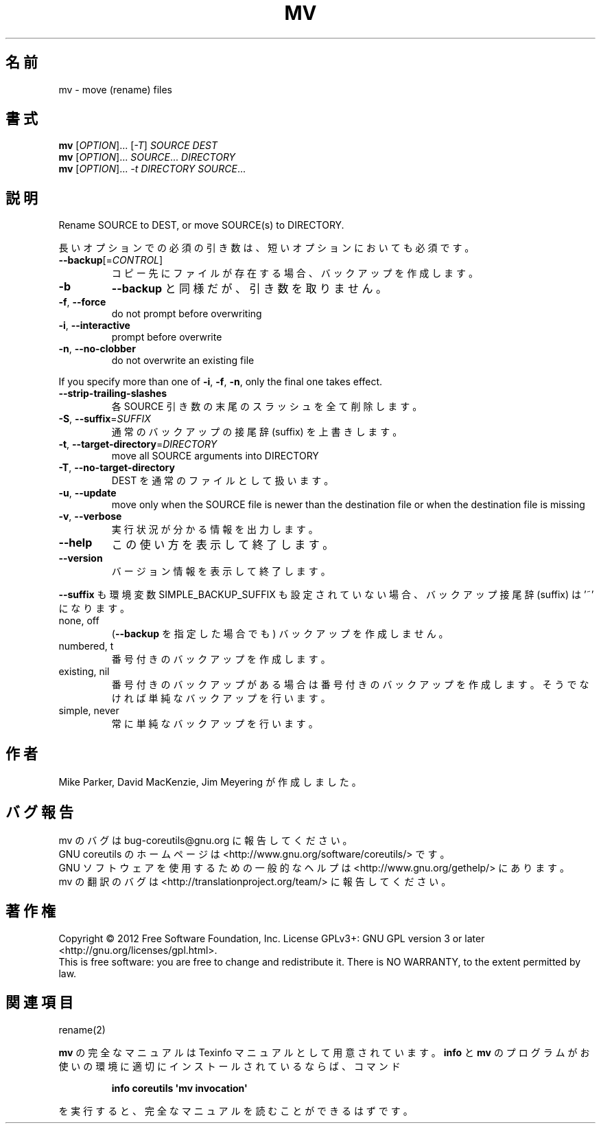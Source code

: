.\" DO NOT MODIFY THIS FILE!  It was generated by help2man 1.35.
.\"*******************************************************************
.\"
.\" This file was generated with po4a. Translate the source file.
.\"
.\"*******************************************************************
.TH MV 1 "March 2012" "GNU coreutils 8.16" ユーザーコマンド
.SH 名前
mv \- move (rename) files
.SH 書式
\fBmv\fP [\fIOPTION\fP]... [\fI\-T\fP] \fISOURCE DEST\fP
.br
\fBmv\fP [\fIOPTION\fP]... \fISOURCE\fP... \fIDIRECTORY\fP
.br
\fBmv\fP [\fIOPTION\fP]... \fI\-t DIRECTORY SOURCE\fP...
.SH 説明
.\" Add any additional description here
.PP
Rename SOURCE to DEST, or move SOURCE(s) to DIRECTORY.
.PP
長いオプションでの必須の引き数は、短いオプションにおいても必須です。
.TP 
\fB\-\-backup\fP[=\fICONTROL\fP]
コピー先にファイルが存在する場合、バックアップを作成します。
.TP 
\fB\-b\fP
\fB\-\-backup\fP と同様だが、引き数を取りません。
.TP 
\fB\-f\fP, \fB\-\-force\fP
do not prompt before overwriting
.TP 
\fB\-i\fP, \fB\-\-interactive\fP
prompt before overwrite
.TP 
\fB\-n\fP, \fB\-\-no\-clobber\fP
do not overwrite an existing file
.PP
If you specify more than one of \fB\-i\fP, \fB\-f\fP, \fB\-n\fP, only the final one
takes effect.
.TP 
\fB\-\-strip\-trailing\-slashes\fP
各 SOURCE 引き数の末尾のスラッシュを全て削除します。
.TP 
\fB\-S\fP, \fB\-\-suffix\fP=\fISUFFIX\fP
通常のバックアップの接尾辞 (suffix) を上書きします。
.TP 
\fB\-t\fP, \fB\-\-target\-directory\fP=\fIDIRECTORY\fP
move all SOURCE arguments into DIRECTORY
.TP 
\fB\-T\fP, \fB\-\-no\-target\-directory\fP
DEST を通常のファイルとして扱います。
.TP 
\fB\-u\fP, \fB\-\-update\fP
move only when the SOURCE file is newer than the destination file or when
the destination file is missing
.TP 
\fB\-v\fP, \fB\-\-verbose\fP
実行状況が分かる情報を出力します。
.TP 
\fB\-\-help\fP
この使い方を表示して終了します。
.TP 
\fB\-\-version\fP
バージョン情報を表示して終了します。
.PP
\fB\-\-suffix\fP も環境変数 SIMPLE_BACKUP_SUFFIX も設定されていない場合、
バックアップ接尾辞 (suffix) は '~' になります。
.TP 
none, off
(\fB\-\-backup\fP を指定した場合でも) バックアップを作成しません。
.TP 
numbered, t
番号付きのバックアップを作成します。
.TP 
existing, nil
番号付きのバックアップがある場合は番号付きのバックアップを作成します。
そうでなければ単純なバックアップを行います。
.TP 
simple, never
常に単純なバックアップを行います。
.SH 作者
Mike Parker, David MacKenzie, Jim Meyering が作成しました。
.SH バグ報告
mv のバグは bug\-coreutils@gnu.org に報告してください。
.br
GNU coreutils のホームページは <http://www.gnu.org/software/coreutils/> です。
.br
GNU ソフトウェアを使用するための一般的なヘルプは
<http://www.gnu.org/gethelp/> にあります。
.br
mv の翻訳のバグは <http://translationproject.org/team/> に報告してください。
.SH 著作権
Copyright \(co 2012 Free Software Foundation, Inc.  License GPLv3+: GNU GPL
version 3 or later <http://gnu.org/licenses/gpl.html>.
.br
This is free software: you are free to change and redistribute it.  There is
NO WARRANTY, to the extent permitted by law.
.SH 関連項目
rename(2)
.PP
\fBmv\fP の完全なマニュアルは Texinfo マニュアルとして用意されています。
\fBinfo\fP と \fBmv\fP のプログラムがお使いの環境に適切にインストールされているならば、
コマンド
.IP
\fBinfo coreutils \(aqmv invocation\(aq\fP
.PP
を実行すると、完全なマニュアルを読むことができるはずです。
